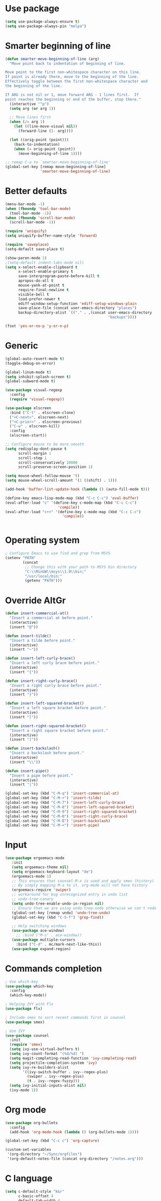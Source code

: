 * Use package
#+BEGIN_SRC emacs-lisp
(setq use-package-always-ensure t)
(setq use-package-always-pin "melpa")
#+END_SRC

* Smarter beginning of line
#+BEGIN_SRC emacs-lisp
  (defun smarter-move-beginning-of-line (arg)
    "Move point back to indentation of beginning of line.

  Move point to the first non-whitespace character on this line.
  If point is already there, move to the beginning of the line.
  Effectively toggle between the first non-whitespace character and
  the beginning of the line.

  If ARG is not nil or 1, move forward ARG - 1 lines first.  If
  point reaches the beginning or end of the buffer, stop there."
    (interactive "^p")
    (setq arg (or arg 1))

    ;; Move lines first
    (when (/= arg 1)
      (let ((line-move-visual nil))
        (forward-line (1- arg))))

    (let ((orig-point (point)))
      (back-to-indentation)
      (when (= orig-point (point))
        (move-beginning-of-line 1))))

  ;; remap C-a to `smarter-move-beginning-of-line'
  (global-set-key [remap move-beginning-of-line]
                  'smarter-move-beginning-of-line)

#+END_SRC
* Better defaults
#+BEGIN_SRC emacs-lisp
  (menu-bar-mode -1)
  (when (fboundp 'tool-bar-mode)
    (tool-bar-mode -1))
  (when (fboundp 'scroll-bar-mode)
    (scroll-bar-mode -1))

  (require 'uniquify)
  (setq uniquify-buffer-name-style 'forward)

  (require 'saveplace)
  (setq-default save-place t)

  (show-paren-mode 1)
  ;(setq-default indent-tabs-mode nil)
  (setq x-select-enable-clipboard t
        x-select-enable-primary t
        save-interprogram-paste-before-kill t
        apropos-do-all t
        mouse-yank-at-point t
        require-final-newline t
        visible-bell t
        load-prefer-newer t
        ediff-window-setup-function 'ediff-setup-windows-plain
        save-place-file (concat user-emacs-directory "places")
        backup-directory-alist `(("." . ,(concat user-emacs-directory
                                                 "backups"))))

  (fset 'yes-or-no-p 'y-or-n-p)
#+END_SRC

* Generic
#+BEGIN_SRC emacs-lisp
  (global-auto-revert-mode t)
  (toggle-debug-on-error)

  (global-linum-mode t)
  (setq inhibit-splash-screen t)
  (global-subword-mode t)

  (use-package visual-regexp
    :config
    (require 'visual-regexp))

  (use-package elscreen
    :bind ("C-t" . elscreen-clone)
    ("<C-next>". elscreen-next)
    ("<C-prior>" . elscreen-previous)
    ("C-w" . elscreen-kill)
    :config
    (elscreen-start))

  ;; Configure mouse to be more smooth
  (setq redisplay-dont-pause t
        scroll-margin 1
        scroll-step 1
        scroll-conservatively 10000
        scroll-preserve-screen-position 1)

  (setq mouse-wheel-follow-mouse 't)
  (setq mouse-wheel-scroll-amount '(1 ((shift) . 1)))

  (add-hook 'buffer-list-update-hook (lambda () (auto-fill-mode t)))

  (define-key emacs-lisp-mode-map (kbd "C-c C-c") 'eval-buffer)
  (eval-after-load "c" '(define-key c-mode-map (kbd "C-c C-c")
                          'compile))
  (eval-after-load "c++" '(define-key c-mode-map (kbd "C-c C-c")
                            'compile))


#+END_SRC
* Operating system
#+BEGIN_SRC emacs-lisp
  ; Configure Emacs to use find and grep from MSYS
  (setenv "PATH"
          (concat
           ;; Change this with your path to MSYS bin directory
           "C:\\MinGW\\msys\\1.0\\bin;"
           "/usr/local/bin:"
           (getenv "PATH")))
#+END_SRC
* Override AltGr
#+BEGIN_SRC emacs-lisp
  (defun insert-commercial-at()
    "Insert a commercial at before point."
    (interactive)
    (insert "@"))

  (defun insert-tilde()
    "Insert a tilde before point."
    (interactive)
    (insert "~"))

  (defun insert-left-curly-brace()
    "Insert a left curly brace before point."
    (interactive)
    (insert "{"))

  (defun insert-right-curly-brace()
    "Insert a right curly brace before point."
    (interactive)
    (insert "}"))

  (defun insert-left-squared-bracket()
    "Insert a left square bracket before point."
    (interactive)
    (insert "["))

  (defun insert-right-squared-bracket()
    "Insert a right square bracket before point."
    (interactive)
    (insert "]"))

  (defun insert-backslash()
    "Insert a backslash before point."
    (interactive)
    (insert "\\"))

  (defun insert-pipe()
    "Insert a pipe before point."
    (interactive)
    (insert "|"))

  (global-set-key (kbd "C-M-q") 'insert-commercial-at)
  (global-set-key (kbd "C-M-+") 'insert-tilde)
  (global-set-key (kbd "C-M-7") 'insert-left-curly-brace)
  (global-set-key (kbd "C-M-8") 'insert-left-squared-bracket)
  (global-set-key (kbd "C-M-9") 'insert-right-squared-bracket)
  (global-set-key (kbd "C-M-0") 'insert-right-curly-brace)
  (global-set-key (kbd "C-M-ß") 'insert-backslash)
  (global-set-key (kbd "C-M-<") 'insert-pipe)

#+END_SRC
* Input
#+BEGIN_SRC emacs-lisp
    (use-package ergoemacs-mode
       :init
       (setq ergoemacs-theme nil)
       (setq ergoemacs-keyboard-layout "de")
       (ergoemacs-mode 1)
       ;; This ensures that counsel-M-x is used and apply smex (history)
       ;; By simply mapping M-a to it, org-mode will not have history
       (ergoemacs-require 'swiper)
       ;; workaround for bug unrecognized entry in undo list
       ;; undo-tree-canary
       (setq undo-tree-enable-undo-in-region nil)
       ;; Ensure that we are using undo-tree-undo otherwise we can't redo
       (global-set-key [remap undo] 'undo-tree-undo)
       (global-set-key (kbd "C-S-f") 'grep-find))

       ;; Help switching windows
       (use-package ace-window)
         ;; :bind ("M-s" . ace-window))
       (use-package multiple-cursors
         :bind ("C-d" . mc/mark-next-like-this))
       (use-package expand-region)
#+END_SRC

* Commands completion

#+BEGIN_SRC emacs-lisp
  ; Use which-key
  (use-package which-key
    :config
    (which-key-mode))

  ; Helping IVY with Flx
  (use-package flx)

  ; Include smex to sort recent commands first in counsel
  (use-package smex)

  ; Use IVY
  (use-package counsel
    :init
    (require 'smex)
    (setq ivy-use-virtual-buffers t)
    (setq ivy-count-format "(%d/%d) ")
    (setq magit-completing-read-function 'ivy-completing-read)
    (setq projectile-completion-system 'ivy)
    (setq ivy-re-builders-alist           
          '((ivy-switch-buffer . ivy--regex-plus)
            (swiper . ivy--regex-plus)
            (t . ivy--regex-fuzzy)))
    (setq ivy-initial-inputs-alist nil)
    (ivy-mode 1))
#+END_SRC

* Org mode
#+BEGIN_SRC emacs-lisp
  (use-package org-bullets
    :config
    (add-hook 'org-mode-hook (lambda () (org-bullets-mode 1))))

  (global-set-key (kbd "C-c c") 'org-capture)

  (custom-set-variables
   '(org-directory "~/Sync/orgfiles")
   '(org-default-notes-file (concat org-directory "/notes.org")))
#+END_SRC

* C language
#+BEGIN_SRC emacs-lisp
  (setq c-default-style "k&r"
        c-basic-offset 4
        default-tab-width 4
        ident-tabs-mode t)

  ;; Enable CMake major mode
  (use-package cmake-mode)

  (use-package cmake-font-lock
    :init
    (add-hook 'cmake-mode-hook 'cmake-font-lock-activate))
#+END_SRC

* Emacs lisp
#+BEGIN_SRC emacs-lisp
  (use-package elisp-slime-nav
    :config
    (require 'elisp-slime-nav)
    (dolist (hook '(emacs-lisp-mode-hook ielm-mode-hook))
      (add-hook hook 'elisp-slime-nav-mode)))
#+END_SRC

* Static code analysis
#+BEGIN_SRC emacs-lisp
  (dolist (hook '(text-mode-hook))
    (add-hook hook (lambda () (flyspell-mode 1))))

  (use-package flycheck
    :config (global-flycheck-mode))

  ; Enable text completion
  (use-package company
    :init
    (add-hook 'after-init-hook 'global-company-mode))

  (use-package smartparens
    :config
    (smartparens-global-mode))

  (global-set-key (kbd "C-S-o") 'imenu)
#+END_SRC

* Projects
#+BEGIN_SRC emacs-lisp
    ; Keybinding for using MaGit
    (use-package magit
      :bind ("C-x g" . magit-status))

    ; Projectile to access project files
    (use-package projectile
      :bind ("C-p" . projectile-find-file)
      :config
      (projectile-mode +1))
#+END_SRC

* Indexer build functions
#+BEGIN_SRC emacs-lisp
  (defun raul-find-definitions ()
    (interactive)
    (cond
     ((eq major-mode 'python-mode) (anaconda-mode-find-definitions))
     ((eq major-mode 'c++-mode) (if (not (eq system-type 'windows-nt))
                                    (rtags-find-symbol-at-point)
                                  (ggtags-find-tag-dwim (ggtags-read-tag 'definition current-prefix-arg))))
     ((eq major-mode 'c-mode) (ggtags-find-tag-dwim (ggtags-read-tag 'definition current-prefix-arg)))
     (t (xref-find-definitions (xref--read-identifier "Find definitions of: ")))))

  (defun raul-find-references ()
    (interactive)
    (cond
     ((eq major-mode 'python-mode) (anaconda-mode-find-references))
     ((eq major-mode 'c++-mode) (if (not (eq system-type 'windows-nt))
                                    (rtags-find-references-at-point)
                                  (ggtags-find-reference (ggtags-read-tag 'reference current-prefix-arg))))
     ((eq major-mode 'c-mode) (ggtags-find-reference (ggtags-read-tag 'reference current-prefix-arg)))
     (t (xref-find-references (xref--read-identifier "Find references of: ")))))

  (defun raul-pop-marker ()
    (interactive)
    (cond
     ((eq major-mode 'python-mode) (xref-pop-marker-stack))
     ((eq major-mode 'c++-mode) (if (not (eq system-type 'windows-nt))
                                    (rtags-location-stack-back)
                                  (ggtags-prev-mark)))
     ((eq major-mode 'c-mode) (ggtags-prev-mark))
     (t (xref-pop-marker-stack))))

  (defun make-peek-frame (find-definition-function &rest args)
    "Make a new frame for peeking definition"
    (when (or (not (fboundp 'rtags-called-interactively-p)) (rtags-sandbox-id-matches))
      (let (summary
            doc-frame
            x y
            ;;;;;;;;;;;;;;;;;;;;;;;;;;;;;;;;;;;;;;;;;;;;;;;;;;;;;;;;;;;;;;;;;;;;;;;;;;;;;;;;;;;;
            ;; 1. Find the absolute position of the current beginning of the symbol at point, ;;
            ;; in pixels.                                                                     ;;
            ;;;;;;;;;;;;;;;;;;;;;;;;;;;;;;;;;;;;;;;;;;;;;;;;;;;;;;;;;;;;;;;;;;;;;;;;;;;;;;;;;;;;
            (abs-pixel-pos (save-excursion
                             (beginning-of-thing 'symbol)
                             (window-absolute-pixel-position))))
        (setq x (car abs-pixel-pos))
        ;; (setq y (cdr abs-pixel-pos))
        (setq y (+ (cdr abs-pixel-pos) (frame-char-height)))

        ;;;;;;;;;;;;;;;;;;;;;;;;;;;;;;;;;;;;;;;;;;;;;;;;;;;;;;;;;;;;;;;;;;;;;
        ;; 2. Create a new invisible frame, with the current buffer in it. ;;
        ;;;;;;;;;;;;;;;;;;;;;;;;;;;;;;;;;;;;;;;;;;;;;;;;;;;;;;;;;;;;;;;;;;;;;
        (setq doc-frame (make-frame '((minibuffer . nil)
                                      (name . "*RTags Peek*")
                                      (width . 80)
                                      (visibility . nil)
                                      (height . 15))))

        ;;;;;;;;;;;;;;;;;;;;;;;;;;;;;;;;;;;;;;;;;;;;;;;;;;;;;;;;;;;;;;;;;;;;;;;;;;;;;;;;;
        ;; 3. Position the new frame right under the beginning of the symbol at point. ;;
        ;;;;;;;;;;;;;;;;;;;;;;;;;;;;;;;;;;;;;;;;;;;;;;;;;;;;;;;;;;;;;;;;;;;;;;;;;;;;;;;;;
        (set-frame-position doc-frame x y)

        ;;;;;;;;;;;;;;;;;;;;;;;;;;;;;;;;;;;;;
        ;; 4. Jump to the symbol at point. ;;
        ;;;;;;;;;;;;;;;;;;;;;;;;;;;;;;;;;;;;;
        (with-selected-frame doc-frame
          (apply find-definition-function args)
          (read-only-mode)
          (when (boundp 'semantic-stickyfunc-mode) (semantic-stickyfunc-mode -1)))
        ;; (recenter-top-bottom 0))

        ;;;;;;;;;;;;;;;;;;;;;;;;;;;;;;;;;
        ;; 5. Make frame visible again ;;
        ;;;;;;;;;;;;;;;;;;;;;;;;;;;;;;;;;
        (make-frame-visible doc-frame))))

  (defun xref-peek-definitions ()
    "Peek at definition using xref-find-definitions"
    (interactive)
    (let ((func (lambda ()
                  (raul-find-definitions))))
      (make-peek-frame func)))

  ;; Generate cscope.files from a directory list
  (defun build-cscope-file (directories &optional target-directory)
    "Generate cscope.file for a list of DIRECTORIES, optionally in TARGET-DIRECTORY."
    (let
        (
         (file (if target-directory
                   (concat target-directory "/cscope.files")
                 "cscope.files"))
         )
      (shell-command (concat "rm -rf " file))
      (let ((command ""))
        (dolist (dir directories)
          (setq command "")
          (setq command (concat command "find " dir " -name *.cpp >> " file " && "))
          (setq command (concat command "find " dir " -name *.hpp >> " file " && "))
          (setq command (concat command "find " dir " -name *.tpp >> " file " && "))
          (setq command (concat command "find " dir " -name *.c >> " file " && "))
          (setq command (concat command "find " dir " -name *.h >> " file " && "))
          (setq command (substring command 0 -4))
          (shell-command command))))
    (message "cscope file generated"))

  ;; Functions to create Ctags and Cscope files
  (defun build-ctags-from-list (filename &optional target-directory)
    (interactive "f")
    (if target-directory
        (call-process path-to-ctags nil (get-buffer-create "process-output") t "-e" "--extra=+fq" "-L" filename "-f" (concat target-directory "/TAGS"))
      (call-process path-to-ctags nil (get-buffer-create "process-output") t "-e" "--extra=+fq" "-L" filename)))

  (defun build-cscope-from-list (filename &optional target-directory)
    (interactive "f")
    (if target-directory
        (let ((default-directory target-directory))
          (call-process "cscope" nil (get-buffer-create "process-output") t "-U" "-b" "-i" filename))
      (call-process "cscope" nil (get-buffer-create "process-output") t "-U" "-b" "-i" filename))
    (message (concat "Cscope file built successfully for " filename)))

  (defun build-gtags-from-list (filename &optional target-directory)
    (interactive "f")
    (if target-directory
        (let ((default-directory target-directory))
          (call-process "gtags" nil (get-buffer-create "process-output") t "-f" filename))
      (call-process "gtags" nil (get-buffer-create "process-output") t "-f" filename))
    (message (concat "GNU Global tags built successfully for " filename)))

  (use-package ggtags
    :config
    (add-hook 'c-mode-common-hook
              (lambda ()
                (when (derived-mode-p 'c-mode 'c++-mode 'java-mode)
                  (ggtags-mode 1)))))

  ;; (use-package xcscope
  ;;   :config
  ;;   (require 'xcscope)
  ;;   (cscope-setup))

  (global-set-key (kbd "M-<f12>") 'xref-peek-definitions)
  (global-set-key (kbd "<f12>") 'raul-find-definitions)
  (global-set-key (kbd "S-<f12>") 'raul-find-references)
  (global-set-key (kbd "M-<left>") 'raul-pop-marker)
#+END_SRC
* Tools
#+BEGIN_SRC emacs-lisp
    (use-package sr-speedbar
      :bind ("C-b" . sr-speedbar-toggle)
      :config
      (require 'sr-speedbar))
#+END_SRC

* Debuggers

#+BEGIN_SRC emacs-lisp
  (setq gdb-many-windows t)
  (use-package realgud)
#+END_SRC

* Themes
#+BEGIN_SRC emacs-lisp
  (use-package powerline
    :config
    (powerline-default-theme))

  (use-package beacon
    :config
    (beacon-mode t))

  (add-to-list 'default-frame-alist '(font . "Source Code Pro-13"))
  (set-face-attribute 'default t :font "Source Code Pro-13")

  (load-theme 'leuven t)


#+END_SRC
* Start server

#+BEGIN_SRC emacs-lisp
  (load "server")
  (unless (server-running-p) (server-start))
#+END_SRC
